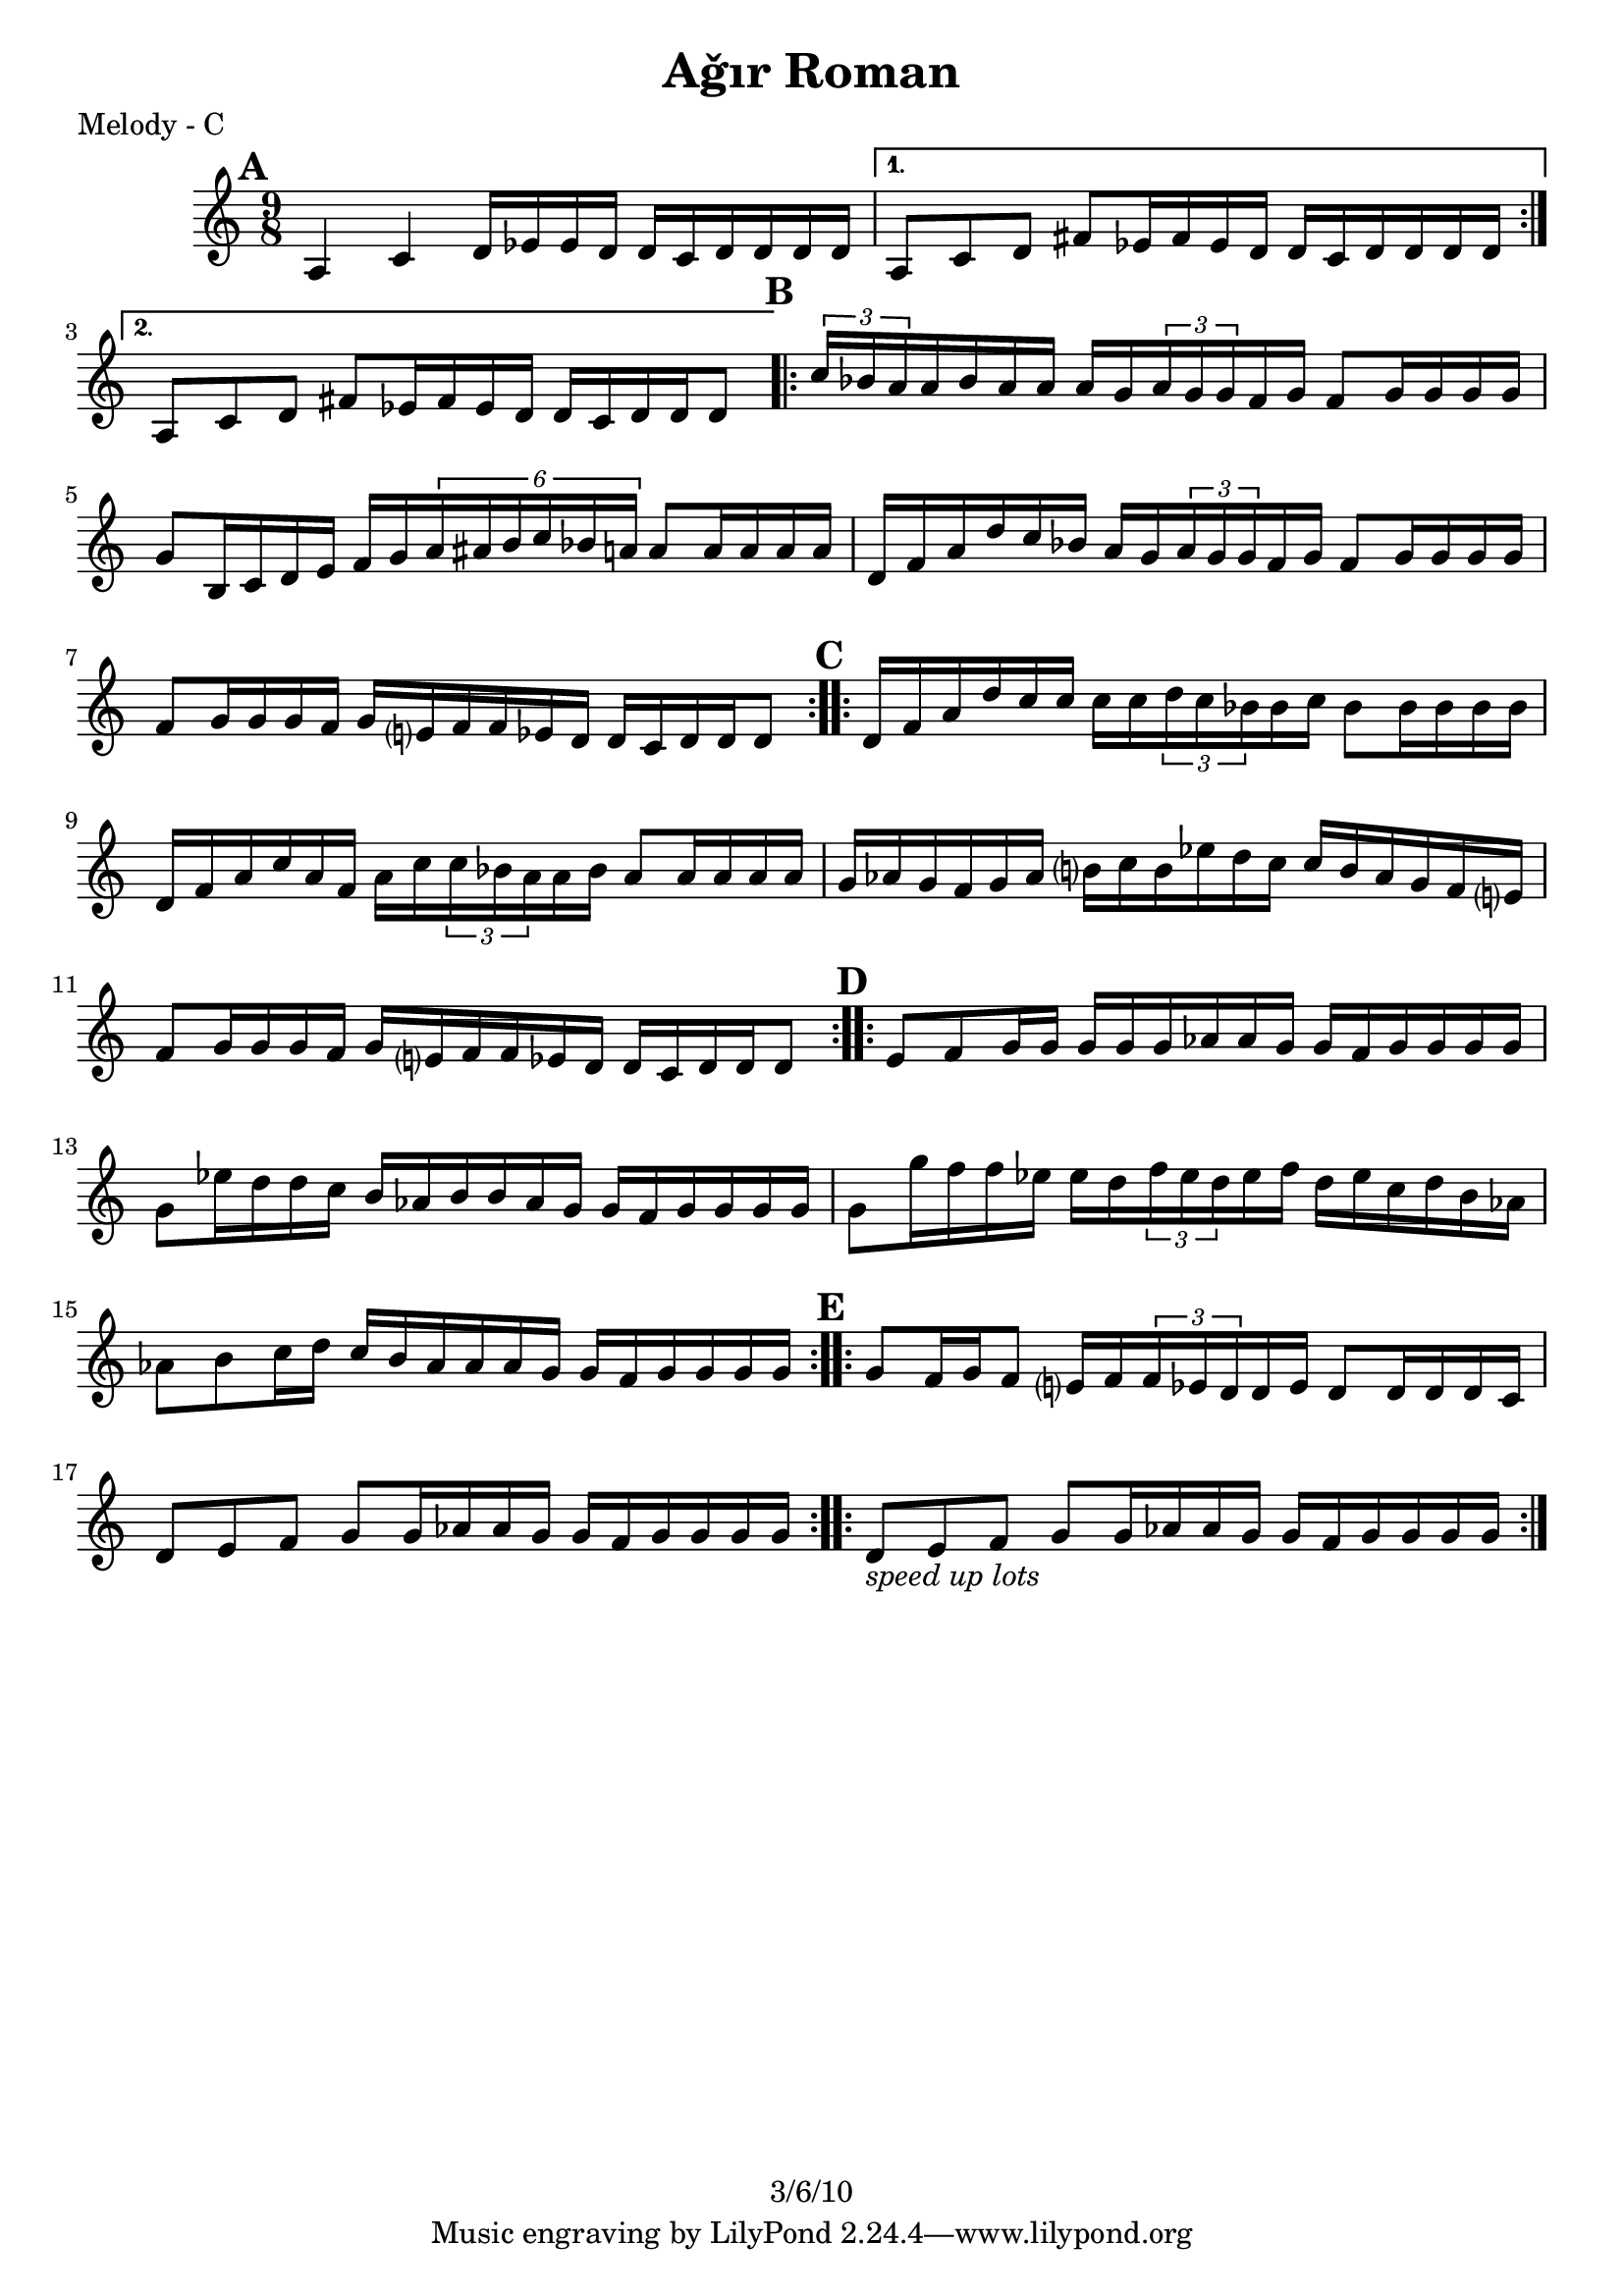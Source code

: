 \version "2.12.2"

\header {
	title = "Aǧır Roman"
	copyright = "3/6/10" % put date center bottom
	}

%music pieces
melody = {
\relative c'' { \time 9/8 \set beatLength = #(ly:make-moment 1 16) \set beatGrouping = #'(4 4 6 4)
	\mark \default %A
	\repeat volta 2 {
	a,4 c d16 ees ees d d c d d d d | }
	\alternative {
		{ a8 c d fis ees16 fis ees d d c d d d d | }
		{ a8 c d fis ees16 fis ees d d c d d d8  | }
	}
	
	\mark \default %B
	\repeat volta 2 {
	\times 2/3 { c'16 bes a } a bes a a a g \times 2/3 { a g g } f g f8 g16 g g g |
	g8 b,16 c d e f g \times 4/6 { a ais b c bes a } a8 a16 a a a |
	d,16 f a d c bes a g \times 2/3 { a g g } f g f8 g16 g g g |
	f8 g16 g g f g e? f f ees d d c d d d8 | }

	\mark \default %C
	\repeat volta 2 {
	d16 f a d c16 c c c \times 2/3 { d c bes } bes c bes8 bes16 bes bes bes |
	d,16 f a c a f a c \times 2/3 { c bes a } a bes a8 a16 a a a |
	g16 aes g f g aes b? c b ees d c c b aes g f e? |
	f8 g16 g g f g e? f f ees d d c d d d8  | }

	\mark \default %D
	\repeat volta 2 {
	e8 f g16 g g g g aes aes g g f g g g g | g8 ees'16 d d c b aes b b aes g g f g g g g | 
	g8 g'16 f f ees ees d \times 2/3 { f ees d } ees f d ees c d b aes |
	aes8 b c16 d c b aes aes aes g g f g g g g }

	\mark \default %E
	\repeat volta 2 {
	g8 f16 g f8 e?16 f \times 2/3 { f ees d } d ees d8 d16 d d c |
	d8 e f g g16 aes aes g g f g g g g | }

	\repeat volta 6 {
	
	d8_\markup { \italic "speed up lots" } e f g g16 aes aes g g f g g g g | }
	
}
}

%layout

\book { \header { poet = "Melody - C" }
	\score {
	\new Staff {	
		\melody	
	}
	}
}

\book { \header { poet = "Melody - Bb" }
	\score {
	\new Staff { \transpose c d
		\melody	
	}
	}
}

\book { \header { poet = "Melody - Eb" }
    \score {
	\new Staff { \transpose c a 	
		\melody	
	}
    }
}
%}

